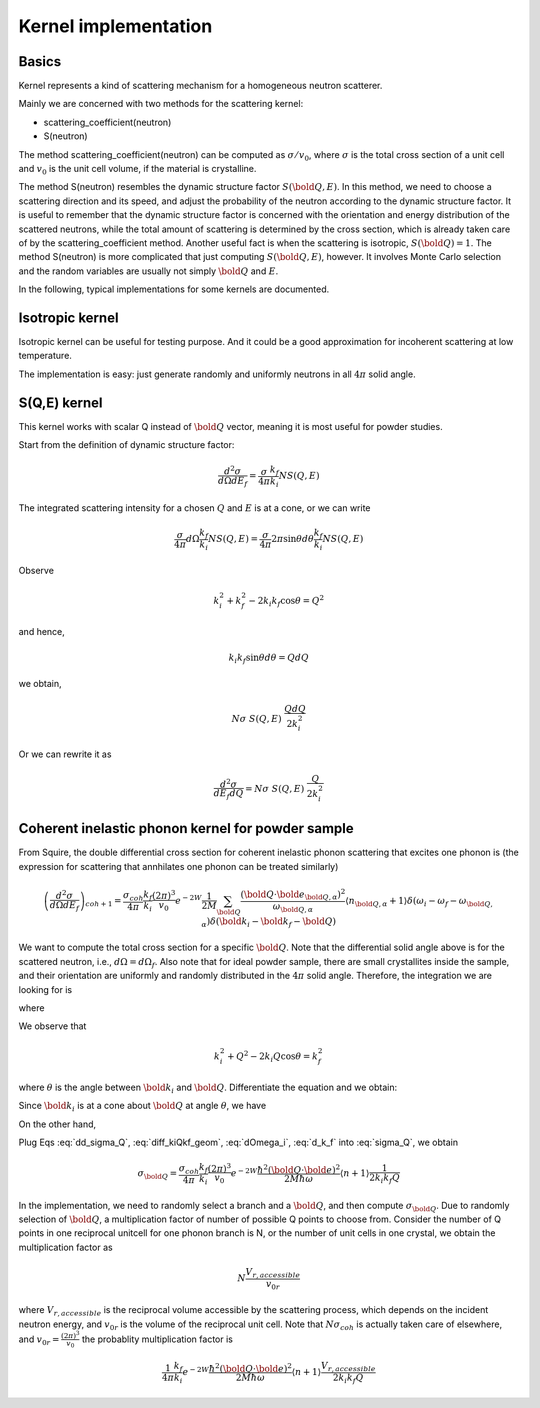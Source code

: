 .. _kernel-implementation:

Kernel implementation
=====================

Basics
------
Kernel represents a kind of scattering mechanism for a homogeneous
neutron scatterer.

Mainly we are concerned with two methods for the scattering kernel:

* scattering_coefficient(neutron)
* S(neutron)

The method scattering_coefficient(neutron) can be computed as
:math:`\sigma / v_0`, where :math:`\sigma` is the total cross section
of a unit cell and :math:`v_0` is the unit cell volume,
if the material is crystalline.

The method S(neutron) resembles the dynamic structure factor
:math:`S({\bold Q}, E)`.
In this method, we need to choose a scattering direction and 
its speed, and adjust the probability of the neutron
according to the dynamic structure factor.
It is useful to remember that the dynamic structure factor
is concerned with the orientation and energy distribution
of the scattered neutrons, while the total amount of scattering
is determined by the cross section, which is already taken
care of by the scattering_coefficient method.
Another useful fact is when the scattering is isotropic,
:math:`S({\bold Q})=1`.
The method S(neutron) is more complicated that just
computing :math:`S({\bold Q}, E)`, however.
It involves Monte Carlo selection and the random variables
are usually not simply :math:`\bold Q` and :math:`E`.

In the following, typical implementations for some 
kernels are documented. 


Isotropic kernel
----------------
Isotropic kernel can be useful for testing purpose.
And it could be a good approximation for incoherent 
scattering at low temperature.

The implementation is easy: just generate
randomly and uniformly neutrons in all :math:`4\pi`
solid angle.



S(Q,E) kernel
-------------
This kernel works with scalar Q instead of :math:`\bold Q`
vector, meaning it is most useful for powder studies.

Start from the definition of dynamic structure factor:

.. math:: 
   \frac{d^2 \sigma}{d\Omega dE_f} =
   \frac{\sigma}{4\pi} 
   \frac{k_f}{k_i}
   N S(Q,E)

The integrated scattering intensity for a chosen :math:`Q`
and :math:`E` is at a cone, or we can write

.. math::
   \frac{\sigma}{4\pi} 
   d\Omega
   \frac{k_f}{k_i}
   N S(Q,E)
   =
   \frac{\sigma}{4\pi} 
   2\pi \sin\theta d\theta
   \frac{k_f}{k_i}
   N S(Q,E)
   
Observe

.. math::
   k_i^2 + k_f^2 - 2 k_i k_f \cos\theta = Q^2

and hence,

.. math::
   k_i k_f \sin\theta d\theta =  Q dQ

we obtain,

.. math::
   N \sigma \;
   S(Q,E) \;
   \frac{Q dQ}{2 k^2_i}

Or we can rewrite it as

.. math::
   \frac{d^2 \sigma}{dE_f dQ}
   = N \sigma \;
   S(Q,E) \;
   \frac{Q}{2 k^2_i}



Coherent inelastic phonon kernel for powder sample
--------------------------------------------------

From Squire, the double differential cross section
for coherent inelastic phonon scattering that excites
one phonon is
(the expression for scattering that annhilates one phonon can
be treated similarly)

.. math:: 
   \left( \frac{d^2 \sigma}{d\Omega dE_f} \right)_{coh+1} =
   \frac{\sigma_{coh}}{4\pi} 
   \frac{k_f}{k_i}
   \frac{\left( 2\pi \right)^3}{v_0}
   e^{-2W}
   \frac{1}{2M} 
   \sum_{\bold Q}
   \frac{\left( {\bold Q}\cdot {\bold e}_{{\bold Q},\alpha}\right)^2}
   {\omega_{{\bold Q},\alpha}} 
   \langle n_{{\bold Q},\alpha} + 1 \rangle
   \delta(\omega_i-\omega_f-\omega_{{\bold Q},\alpha}) 
   \delta({\bold k}_i-{\bold k}_f - {\bold Q} )


We want to compute the total cross section for a specific :math:`\bold Q`.
Note that the differential solid angle above is for the scattered neutron,
i.e., :math:`d\Omega = d\Omega_f`.
Also note that for ideal powder sample, there are small crystallites
inside the sample, and their orientation are uniformly and randomly
distributed in the :math:`4\pi` solid angle.
Therefore, the integration we are looking for is

.. math:: 
   \sigma_{\bold Q} = \int dE_f d\Omega_f \frac{d\Omega_i}{4\pi}
   \left( \frac{d^2 \sigma}{d\Omega dE_f} \right)_{\bold Q}
   :label: sigma_Q

where

.. math::
   \left( \frac{d^2 \sigma}{d\Omega dE_f} \right)_{\bold Q} =
   \frac{\sigma_{coh}}{4\pi} 
   \frac{k_f}{k_i}
   \frac{\left( 2\pi \right)^3}{v_0}
   e^{-2W}
   \frac{1}{2M} 
   \frac{\left( {\bold Q}\cdot {\bold e}_{{\bold Q},\alpha}\right)^2}
   {\omega_{{\bold Q},\alpha}} 
   \langle n_{{\bold Q},\alpha} + 1 \rangle
   \delta(\omega_i-\omega_f-\omega_{{\bold Q},\alpha}) 
   \delta({\bold k}_i-{\bold k}_f - {\bold Q} )
   :label: dd_sigma_Q
   
We observe that

.. math::
   k_i^2 + Q^2 - 2k_i Q \cos\theta = k_f^2

where :math:`\theta` is the angle
between :math:`\bold k_i` and :math:`\bold Q`.
Differentiate the equation and we obtain:

.. math::
   \frac{2m}{\hbar^2} dE_f = 2 k_i Q \sin\theta d\theta
   :label: diff_kiQkf_geom

Since :math:`{\bold k_i}` is at a cone about :math:`\bold Q`
at angle :math:`\theta`, we have

.. math::
   d\Omega_i = 2\pi \sin\theta d\theta
   :label: dOmega_i

On the other hand,

.. math::
   d{\bold k_f} = k_f^2 dk_f d\Omega_f = \frac{m k_f}{\hbar^2} dE_f d\Omega_f
   :label: d_k_f

Plug Eqs :eq:`dd_sigma_Q`, :eq:`diff_kiQkf_geom`, :eq:`dOmega_i`, :eq:`d_k_f` into :eq:`sigma_Q`, we obtain

.. math::
   \sigma_{\bold Q} = 
   \frac{\sigma_{coh}}{4\pi} 
   \frac{k_f}{k_i}
   \frac{\left( 2\pi \right)^3}{v_0}
   e^{-2W}
   \frac{\hbar^2 ({\bold Q}\cdot {\bold e})^2}{2M \hbar\omega} 
   \langle n + 1 \rangle
   \frac{1}{2 k_i k_f Q}
   
In the implementation, we need to randomly select a branch and a 
:math:`\bold Q`, and then compute 
:math:`\sigma_{\bold Q}`.
Due to randomly selection of :math:`\bold Q`, 
a multiplication factor of 
number of possible Q points to choose from.
Consider the number of Q points in one reciprocal
unitcell for one phonon branch is N, or 
the number of unit cells in one crystal,
we obtain the multiplication factor as

.. math::
   N \frac{V_{r,accessible}}{v_{0r}}

where :math:`V_{r,accessible}` is the reciprocal
volume accessible by the scattering process, which
depends on the incident neutron energy, and
:math:`v_{0r}` is the volume of the reciprocal unit cell.
Note that :math:`N \sigma_{coh}` is actually taken care of
elsewhere, and :math:`v_{0r}=   \frac{\left( 2\pi \right)^3}{v_0}` 
the probablity multiplication factor is

.. math::
   \frac{1}{4\pi} 
   \frac{k_f}{k_i}
   e^{-2W}
   \frac{\hbar^2 ({\bold Q}\cdot {\bold e})^2}{2M \hbar\omega} 
   \langle n + 1 \rangle
   \frac{V_{r,accessible}}{2 k_i k_f Q}
